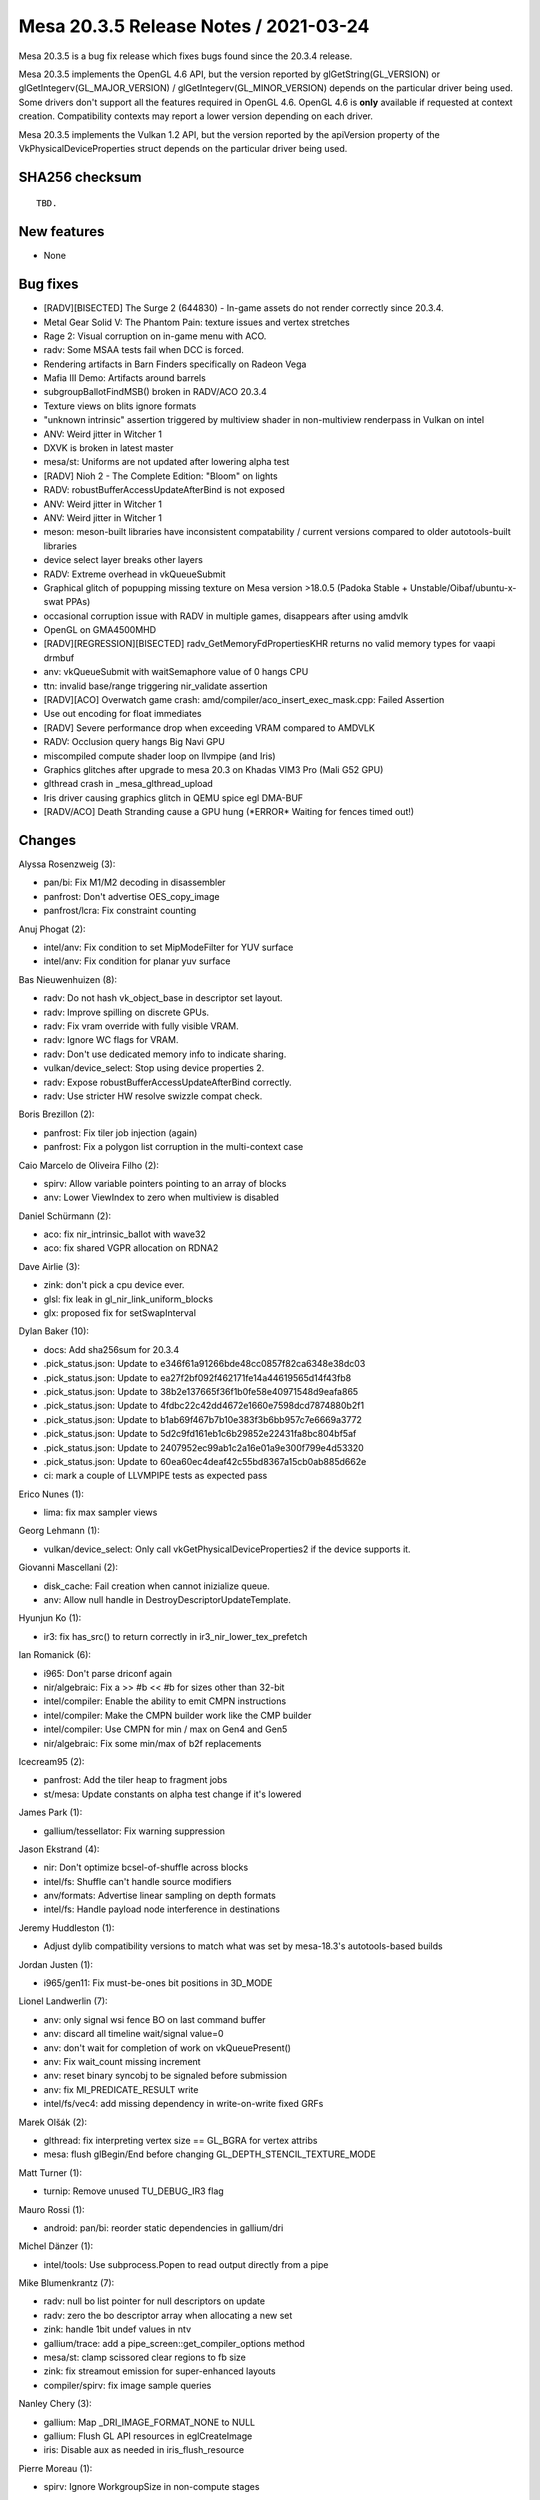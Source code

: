 Mesa 20.3.5 Release Notes / 2021-03-24
======================================

Mesa 20.3.5 is a bug fix release which fixes bugs found since the 20.3.4 release.

Mesa 20.3.5 implements the OpenGL 4.6 API, but the version reported by
glGetString(GL_VERSION) or glGetIntegerv(GL_MAJOR_VERSION) /
glGetIntegerv(GL_MINOR_VERSION) depends on the particular driver being used.
Some drivers don't support all the features required in OpenGL 4.6. OpenGL
4.6 is **only** available if requested at context creation.
Compatibility contexts may report a lower version depending on each driver.

Mesa 20.3.5 implements the Vulkan 1.2 API, but the version reported by
the apiVersion property of the VkPhysicalDeviceProperties struct
depends on the particular driver being used.

SHA256 checksum
---------------

::

    TBD.


New features
------------

- None


Bug fixes
---------

- \[RADV][BISECTED\] The Surge 2 (644830) - In-game assets do not render correctly since 20.3.4.
- Metal Gear Solid V: The Phantom Pain: texture issues and vertex stretches
- Rage 2: Visual corruption on in-game menu with ACO.
- radv: Some MSAA tests fail when DCC is forced.
- Rendering artifacts in Barn Finders specifically on Radeon Vega
- Mafia III Demo: Artifacts around barrels
- subgroupBallotFindMSB() broken in RADV/ACO 20.3.4
- Texture views on blits ignore formats
- "unknown intrinsic" assertion triggered by multiview shader in non-multiview renderpass in Vulkan on intel
- ANV: Weird jitter in Witcher 1
- DXVK is broken in latest master
- mesa/st: Uniforms are not updated after lowering alpha test
- \[RADV\] Nioh 2 - The Complete Edition: "Bloom" on lights
- RADV: robustBufferAccessUpdateAfterBind is not exposed
- ANV: Weird jitter in Witcher 1
- ANV: Weird jitter in Witcher 1
- meson: meson-built libraries have inconsistent compatability / current versions compared to older autotools-built libraries
- device select layer breaks other layers
- RADV: Extreme overhead in vkQueueSubmit
- Graphical glitch of popupping missing texture on Mesa version \>18.0.5 (Padoka Stable + Unstable/Oibaf/ubuntu-x-swat PPAs)
- occasional corruption issue with RADV in multiple games, disappears after using amdvlk
- OpenGL on GMA4500MHD
- \[RADV][REGRESSION][BISECTED\] radv_GetMemoryFdPropertiesKHR returns no valid memory types for vaapi drmbuf
- anv: vkQueueSubmit with waitSemaphore value of 0 hangs CPU
- ttn: invalid base/range triggering nir_validate assertion
- \[RADV][ACO\] Overwatch game crash: amd/compiler/aco_insert_exec_mask.cpp: Failed Assertion
- Use out encoding for float immediates
- \[RADV\] Severe performance drop when exceeding VRAM compared to AMDVLK
- RADV: Occlusion query hangs Big Navi GPU
- miscompiled compute shader loop on llvmpipe (and Iris)
- Graphics glitches after upgrade to mesa 20.3 on Khadas VIM3 Pro (Mali G52 GPU)
- glthread crash in \_mesa_glthread_upload
- Iris driver causing graphics glitch in QEMU spice egl DMA-BUF
- \[RADV/ACO\] Death Stranding cause a GPU hung (*ERROR\* Waiting for fences timed out!)


Changes
-------

Alyssa Rosenzweig (3):

- pan/bi: Fix M1/M2 decoding in disassembler
- panfrost: Don't advertise OES_copy_image
- panfrost/lcra: Fix constraint counting

Anuj Phogat (2):

- intel/anv: Fix condition to set MipModeFilter for YUV surface
- intel/anv: Fix condition for planar yuv surface

Bas Nieuwenhuizen (8):

- radv: Do not hash vk_object_base in descriptor set layout.
- radv: Improve spilling on discrete GPUs.
- radv: Fix vram override with fully visible VRAM.
- radv: Ignore WC flags for VRAM.
- radv: Don't use dedicated memory info to indicate sharing.
- vulkan/device_select: Stop using device properties 2.
- radv: Expose robustBufferAccessUpdateAfterBind correctly.
- radv: Use stricter HW resolve swizzle compat check.

Boris Brezillon (2):

- panfrost: Fix tiler job injection (again)
- panfrost: Fix a polygon list corruption in the multi-context case

Caio Marcelo de Oliveira Filho (2):

- spirv: Allow variable pointers pointing to an array of blocks
- anv: Lower ViewIndex to zero when multiview is disabled

Daniel Schürmann (2):

- aco: fix nir_intrinsic_ballot with wave32
- aco: fix shared VGPR allocation on RDNA2

Dave Airlie (3):

- zink: don't pick a cpu device ever.
- glsl: fix leak in gl_nir_link_uniform_blocks
- glx: proposed fix for setSwapInterval

Dylan Baker (10):

- docs: Add sha256sum for 20.3.4
- .pick_status.json: Update to e346f61a91266bde48cc0857f82ca6348e38dc03
- .pick_status.json: Update to ea27f2bf092f462171fe14a44619565d14f43fb8
- .pick_status.json: Update to 38b2e137665f36f1b0fe58e40971548d9eafa865
- .pick_status.json: Update to 4fdbc22c42dd4672e1660e7598dcd7874880b2f1
- .pick_status.json: Update to b1ab69f467b7b10e383f3b6bb957c7e6669a3772
- .pick_status.json: Update to 5d2c9fd161eb1c6b29852e22431fa8bc804bf5af
- .pick_status.json: Update to 2407952ec99ab1c2a16e01a9e300f799e4d53320
- .pick_status.json: Update to 60ea60ec4deaf42c55bd8367a15cb0ab885d662e
- ci: mark a couple of LLVMPIPE tests as expected pass

Erico Nunes (1):

- lima: fix max sampler views

Georg Lehmann (1):

- vulkan/device_select: Only call vkGetPhysicalDeviceProperties2 if the device supports it.

Giovanni Mascellani (2):

- disk_cache: Fail creation when cannot inizialize queue.
- anv: Allow null handle in DestroyDescriptorUpdateTemplate.

Hyunjun Ko (1):

- ir3: fix has_src() to return correctly in ir3_nir_lower_tex_prefetch

Ian Romanick (6):

- i965: Don't parse driconf again
- nir/algebraic: Fix a \>\> \#b \<\< \#b for sizes other than 32-bit
- intel/compiler: Enable the ability to emit CMPN instructions
- intel/compiler: Make the CMPN builder work like the CMP builder
- intel/compiler: Use CMPN for min / max on Gen4 and Gen5
- nir/algebraic: Fix some min/max of b2f replacements

Icecream95 (2):

- panfrost: Add the tiler heap to fragment jobs
- st/mesa: Update constants on alpha test change if it's lowered

James Park (1):

- gallium/tessellator: Fix warning suppression

Jason Ekstrand (4):

- nir: Don't optimize bcsel-of-shuffle across blocks
- intel/fs: Shuffle can't handle source modifiers
- anv/formats: Advertise linear sampling on depth formats
- intel/fs: Handle payload node interference in destinations

Jeremy Huddleston (1):

- Adjust dylib compatibility versions to match what was set by mesa-18.3's autotools-based builds

Jordan Justen (1):

- i965/gen11: Fix must-be-ones bit positions in 3D_MODE

Lionel Landwerlin (7):

- anv: only signal wsi fence BO on last command buffer
- anv: discard all timeline wait/signal value=0
- anv: don't wait for completion of work on vkQueuePresent()
- anv: Fix wait_count missing increment
- anv: reset binary syncobj to be signaled before submission
- anv: fix MI_PREDICATE_RESULT write
- intel/fs/vec4: add missing dependency in write-on-write fixed GRFs

Marek Olšák (2):

- glthread: fix interpreting vertex size == GL_BGRA for vertex attribs
- mesa: flush glBegin/End before changing GL_DEPTH_STENCIL_TEXTURE_MODE

Matt Turner (1):

- turnip: Remove unused TU_DEBUG_IR3 flag

Mauro Rossi (1):

- android: pan/bi: reorder static dependencies in gallium/dri

Michel Dänzer (1):

- intel/tools: Use subprocess.Popen to read output directly from a pipe

Mike Blumenkrantz (7):

- radv: null bo list pointer for null descriptors on update
- radv: zero the bo descriptor array when allocating a new set
- zink: handle 1bit undef values in ntv
- gallium/trace: add a pipe_screen::get_compiler_options method
- mesa/st: clamp scissored clear regions to fb size
- zink: fix streamout emission for super-enhanced layouts
- compiler/spirv: fix image sample queries

Nanley Chery (3):

- gallium: Map \_DRI_IMAGE_FORMAT_NONE to NULL
- gallium: Flush GL API resources in eglCreateImage
- iris: Disable aux as needed in iris_flush_resource

Pierre Moreau (1):

- spirv: Ignore WorkgroupSize in non-compute stages

Pierre-Eric Pelloux-Prayer (5):

- radeonsi: properly set SPI_SHADER_PGM_HI_ES
- frontends/va: fix protected slice data buffer read size
- st/mesa: use the correct src format in ReadPixels
- mesa/fbo: don't check_end_texture_render on fb read change
- st/mesa: consider texture view format for fbo blits

Rhys Perry (14):

- radv: correctly enable WGP_MODE for tessellation control
- aco: always set exec_live=false
- aco: do not flag all blocks WQM to ensure we enter all nested loops in WQM
- aco/lower_phis: fix all_preds_uniform with continue_or_break
- aco: add missing usable_read2 check
- radv: don't set sx_blend_opt_epsilon for V_028C70_COLOR_10_11_11
- aco: set compr for fp16 exports
- aco: implement 64-bit VGPR {u,i}find_msb
- radv,aco: don't use MUBUF for multi-channel loads on GFX8 with robustness2
- radv: correctly enable WGP_MODE for NGG and GS
- radv: round-up num_records division in radv_flush_vertex_descriptors
- aco: calculate all p_as_uniform and v_readfirstlane_b32 sources in WQM
- nir/opt_shrink_vectors: add option to skip shrinking image stores
- radv: don't shrink image stores for The Surge 2

Samuel Pitoiset (9):

- nir/algebraic: mark more optimization with fsat(NaN) as inexact
- radv: fix centroid with VRS coarse shading
- radv: fix waiting on the last enabled RB for occlusion queries
- radv: set correct value for OFFCHIP_BUFFERING on GFX10+
- radv: make sure FMASK compression is enabled for MSAA copies
- radv,aco: fix shifting input VGPRs for the LS VGPR init bug on GFX9
- radv: fix separate depth/stencil layout in render pass
- radv: fix color resolves if the dest image has DCC
- radv: only apply the MRT output NaN fixup to non-meta shaders

Simon Ser (2):

- nouveau/nvc0: fix linear buffer alignment for scan-out/cursors
- nouveau/nv50: fix linear buffer alignment for scan-out/cursors

Timothy Arceri (1):

- glsl: fix declarations of gl_MaxVaryingFloats

Timur Kristóf (5):

- tgsi_to_nir: Fix uniform ranges.
- radv/llvm: Fix reporting LDS stats of tess control shaders.
- aco: Disallow LSHS temp-only I/O when VS output is written indirectly.
- aco: Fix LDS statistics of tess control shaders.
- aco: Fix constant address offset calculation for ds_read2 instructions.

Tony Wasserka (2):

- aco: Fix vector::reserve() being called with the wrong size
- aco/ra: Fix register allocation for subdword operands

Vinson Lee (2):

- etnaviv: Fix memory leak in etna_vertex_elements_state_create.
- aco: Initialize ds_state.front.writeMask.

Yevhenii Kharchenko (1):

- st/mesa: fix PBO download for TEXTURE_1D_ARRAY textures

Yevhenii Kolesnikov (1):

- nir/from_ssa: consider defs in sibling blocks
